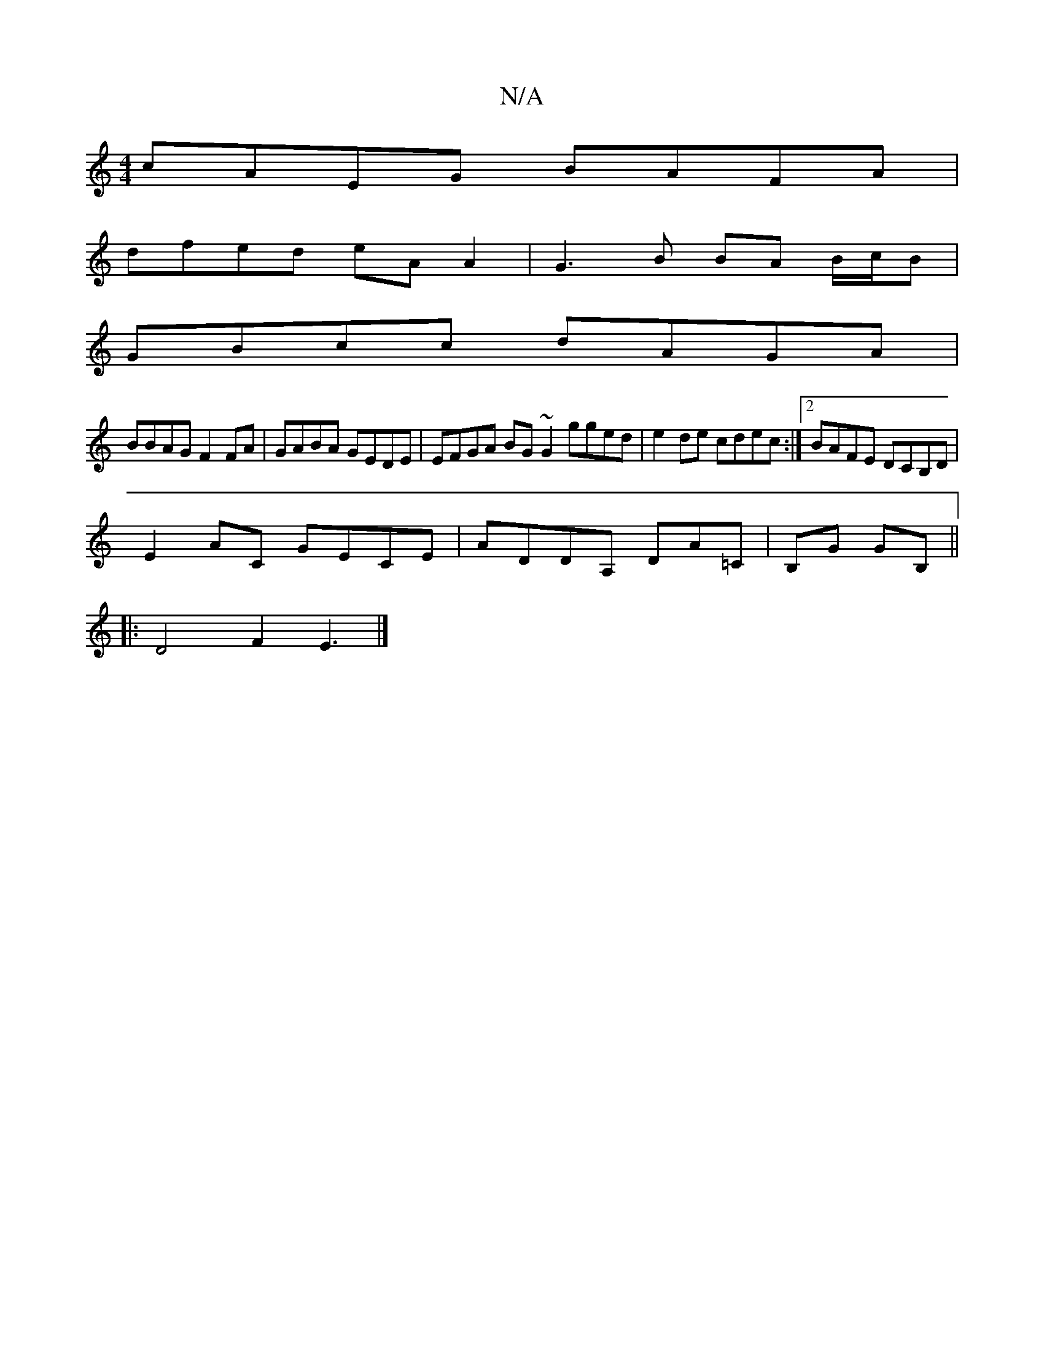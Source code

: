 X:1
T:N/A
M:4/4
R:N/A
K:Cmajor
 cAEG BAFA |
dfed eAA2 | G3B BA B/c/B |
GBcc dAGA |
BBAG F2FA | GABA GEDE | EFGA BG~G2 gged|e2de cdec:|2 BAFE DCB,D |
E2AC GECE | ADDA, DA=C | B,G GB, ||
|: D4 F2 E3 |]

(3Bcde|fed ABd|cBA Beg|dA^G de